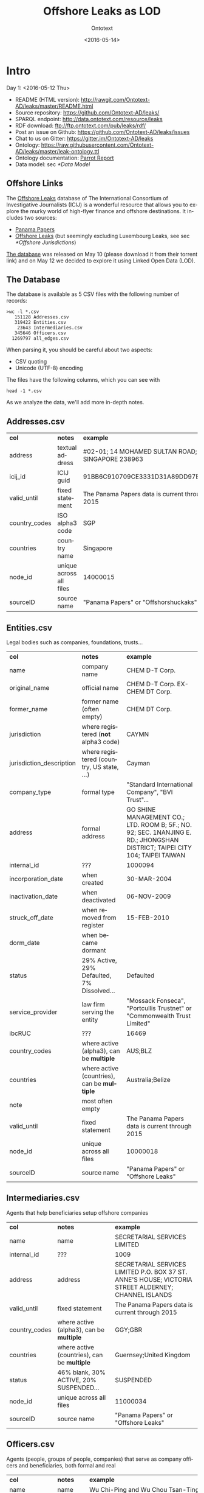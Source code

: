 #+TITLE: Offshore Leaks as LOD
#+DATE: <2016-05-14>
#+AUTHOR: Ontotext
#+OPTIONS: ':nil *:t -:t ::t <:t H:5 \n:nil ^:{} arch:headline author:t c:nil
#+OPTIONS: creator:comment d:(not "LOGBOOK") date:t e:t email:nil f:t inline:t num:t
#+OPTIONS: p:nil pri:nil stat:t tags:t tasks:t tex:t timestamp:nil toc:3 todo:t |:t
#+CREATOR: Emacs 25.0.50.1 (Org mode 8.2.10)
#+DESCRIPTION:
#+EXCLUDE_TAGS: noexport
#+KEYWORDS:
#+LANGUAGE: en
#+SELECT_TAGS: export

* Intro
Day 1: <2016-05-12 Thu>
- README (HTML version): http://rawgit.com/Ontotext-AD/leaks/master/README.html
- Source repository: https://github.com/Ontotext-AD/leaks/
- SPARQL endpoint: http://data.ontotext.com/resource/leaks
- RDF download: ftp://ftp.ontotext.com/pub/leaks/rdf/
- Post an issue on Github: https://github.com/Ontotext-AD/leaks/issues
- Chat to us on Gitter: https://gitter.im/Ontotext-AD/leaks
- Ontology: https://raw.githubusercontent.com/Ontotext-AD/leaks/master/leak-ontology.ttl
- Ontology documentation: [[http://ontorule-project.eu/parrot/parrot?documentUri%3Dhttps://raw.githubusercontent.com/Ontotext-AD/leaks/master/leak-ontology.rdf&mimetype%3Dapplication/rdf%2Bxml&profile%3Dtechnical&language%3Den&customizeCssUrl][Parrot Report]]
- Data model: sec [[*Data Model]]

** Offshore Links
The [[https://offshoreleaks.icij.org/][Offshore Leaks]] database of The International Consortium of Investigative Journalists (ICIJ)
is a wonderful resource that allows you to explore the murky world of high-flyer finance and offshore destinations.
It includes two sources:
- [[https://panamapapers.icij.org][Panama Papers]]
- [[https://www.icij.org/offshore][Offshore Leaks]] (but seemingly excluding Luxembourg Leaks, see sec [[*Offshore Jurisdictions]])

[[https://offshoreleaks.icij.org/pages/database][The database]] was released on May 10 (please download it from their torrent link)
and on May 12 we decided to explore it using Linked Open Data (LOD).

** The Database
The database is available as 5 CSV files with the following number of records:
#+BEGIN_EXAMPLE
>wc -l *.csv
   151128 Addresses.csv
   319422 Entities.csv
    23643 Intermediaries.csv
   345646 Officers.csv
  1269797 all_edges.csv
#+END_EXAMPLE
When parsing it, you should be careful about two aspects:
- CSV quoting
- Unicode (UTF-8) encoding

The files have the following columns, which you can see with
: head -1 *.csv
As we analyze the data, we'll add more in-depth notes.

** Addresses.csv
| *col*         | *notes*                 | *example*                                        |
| address       | textual address         | #02-01; 14 MOHAMED SULTAN ROAD; SINGAPORE 238963 |
| icij_id       | ICIJ guid               | 91BB6C910709CE3331D31A89DD97EDAD                 |
| valid_until   | fixed statement         | The Panama Papers  data is current through 2015  |
| country_codes | ISO alpha3 code         | SGP                                              |
| countries     | country name            | Singapore                                        |
| node_id       | unique across all files | 14000015                                         |
| sourceID      | source name             | "Panama Papers" or "Offshorshuckaks"             |

** Entities.csv
Legal bodies such as companies, foundations, trusts...
| *col*                    | *notes*                                     | *example*                                                                                                                   |
| name                     | company name                                | CHEM D-T Corp.                                                                                                              |
| original_name            | official name                               | CHEM D-T Corp. EX-CHEM DT Corp.                                                                                             |
| former_name              | former name (often empty)                   | CHEM DT Corp.                                                                                                               |
| jurisdiction             | where registered (*not* alpha3 code)        | CAYMN                                                                                                                       |
| jurisdiction_description | where registered (country, US state, ...)   | Cayman                                                                                                                      |
| company_type             | formal type                                 | "Standard International Company", "BVI Trust"...                                                                            |
| address                  | formal address                              | GO SHINE MANAGEMENT CO.; LTD. ROOM B; 5F.; NO. 92; SEC. 1NANJING E. RD.; JHONGSHAN DISTRICT; TAIPEI CITY 104; TAIPEI TAIWAN |
| internal_id              | ???                                         | 1000094                                                                                                                     |
| incorporation_date       | when created                                | 30-MAR-2004                                                                                                                 |
| inactivation_date        | when deactivated                            | 06-NOV-2009                                                                                                                 |
| struck_off_date          | when removed from register                  | 15-FEB-2010                                                                                                                 |
| dorm_date                | when became dormant                         |                                                                                                                             |
| status                   | 29% Active, 29% Defaulted, 7% Dissolved...  | Defaulted                                                                                                                   |
| service_provider         | law firm serving the entity                 | "Mossack Fonseca", "Portcullis Trustnet" or "Commonwealth Trust Limited"                                                    |
| ibcRUC                   | ???                                         | 16469                                                                                                                       |
| country_codes            | where active (alpha3), can be *multiple*    | AUS;BLZ                                                                                                                     |
| countries                | where active (countries), can be *multiple* | Australia;Belize                                                                                                            |
| note                     | most often empty                            |                                                                                                                             |
| valid_until              | fixed statement                             | The Panama Papers  data is current through 2015                                                                             |
| node_id                  | unique across all files                     | 10000018                                                                                                                    |
| sourceID                 | source name                                 | "Panama Papers" or "Offshore Leaks"                                                                                         |

** Intermediaries.csv
Agents that help beneficiaries setup offshore companies
| *col*         | *notes*                                     | *example*                                                                                            |
| name          | name                                        | SECRETARIAL SERVICES LIMITED                                                                         |
| internal_id   | ???                                         | 1009                                                                                                 |
| address       | address                                     | SECRETARIAL SERVICES LIMITED P.O. BOX 37 ST. ANNE'S HOUSE; VICTORIA STREET ALDERNEY; CHANNEL ISLANDS |
| valid_until   | fixed statement                             | The Panama Papers  data is current through 2015                                                      |
| country_codes | where active (alpha3), can be *multiple*    | GGY;GBR                                                                                              |
| countries     | where active (countries), can be *multiple* | Guernsey;United Kingdom                                                                              |
| status        | 46% blank, 30% ACTIVE, 20% SUSPENDED...     | SUSPENDED                                                                                            |
| node_id       | unique across all files                     | 11000034                                                                                             |
| sourceID      | source name                                 | "Panama Papers" or "Offshore Leaks"                                                                  |

** Officers.csv
Agents (people, groups of people, companies) that serve as company officers and beneficiaries, both formal and real
| *col*         | *notes*                                     | *example*                                       |
| name          | name                                        | Wu Chi-Ping and Wu Chou Tsan-Ting               |
| icij_id       | ICIJ guid                                   | 1B92FDDD451DA8DCA9CD36B0AF797411                |
| valid_until   | fixed statement                             | The Panama Papers  data is current through 2015 |
| country_codes | where active (alpha3), can be *multiple*    | TWN                                             |
| countries     | where active (countries), can be *multiple* | Taiwan, Province of China                       |
| node_id       | unique across all files                     | 12000009                                        |
| sourceID      | source name                                 | "Panama Papers" or "Offshore Leaks"             |

** all_edges.csv
Relations between records. Since node_id is unique across files, there's no need to mention the entity types.
| *col*    | *notes*          |
| node_1   | source node      |
| rel_type | relation type    |
| node_2   | destination node |

** rel_type
The relation types is one of the most interesting key fields. The distribution of values is as follows:
| *count* | *rel_type*                                   |
|  319121 | intermediary of                              |
|  316472 | registered address                           |
|  277380 | shareholder of                               |
|  118589 | Director of                                  |
|  105408 | Shareholder of                               |
|   46761 | similar name and address as                  |
|   36318 | Records & Registers of                       |
|   15151 | beneficiary of                               |
|   14351 | Secretary of                                 |
|    4031 | Beneficiary of                               |
|    3146 | same name and registration date as           |
|    1847 | Beneficial Owner of                          |
|    1418 | Trustee of Trust of                          |
|    1234 | Trust Settlor of                             |
|    1229 | Authorised Person / Signatory of             |
|    1198 | Protector of                                 |
|    1130 | Nominee Shareholder of                       |
|     960 | same address as                              |
|     622 | related entity                               |
|     583 | Assistant Secretary of                       |
|     409 | Alternate Director of                        |
|     320 | Co-Trustee of Trust of                       |
|     281 | Officer of                                   |
|     272 | Resident Director of                         |
|     207 | Auditor of                                   |
|     173 | Correspondent Addr. of                       |
|     123 | Bank Signatory of                            |
|     120 | General Accountant of                        |
|     101 | Nominated Person of                          |
|      89 | Legal Advisor of                             |
|      74 | Reserve Director of                          |
|      65 | Investment Advisor of                        |
|      64 | Nominee Director of                          |
|      48 | Register of Director of                      |
|      41 | Register of Shareholder of                   |
|      41 | Joint Settlor of                             |
|      40 | President of                                 |
|      32 | Auth. Representative of                      |
|      32 | Appointor of                                 |
|      28 | Owner, director and shareholder of           |
|      25 | Beneficial owner of                          |
|      24 | Nominee Trust Settlor of                     |
|      20 | Power of Attorney of                         |
|      18 | Unit Trust Register of                       |
|      18 | Treasurer of                                 |
|      16 | Owner of                                     |
|      14 | Tax Advisor of                               |
|      14 | Custodian of                                 |
|      13 | Successor Protector of                       |
|      11 | Stockbroker of                               |
|       9 | Power of attorney of                         |
|       9 | Personal Directorship of                     |
|       8 | Safekeeping of                               |
|       8 | Nominee Protector of                         |
|       7 | Vice President of                            |
|       7 | Partner of                                   |
|       6 | Director / Shareholder of                    |
|       6 | Beneficiary, shareholder and director of     |
|       5 | Nominee Secretary of                         |
|       4 | Sole shareholder of                          |
|       4 | Nominee Beneficial Owner of                  |
|       4 | Director / Beneficial Owner of               |
|       4 | Chairman of                                  |
|       3 | Principal beneficiary of                     |
|       3 | Member of Foundation Council of              |
|       3 | Connected of                                 |
|       2 | Sole signatory of                            |
|       2 | Signatory of                                 |
|       2 | Nominee Beneficiary of                       |
|       2 | Director / Shareholder / Beneficial Owner of |
|       2 | Director (Rami Makhlouf) of                  |
|       2 | Board Representative of                      |
|       1 | Sole signatory / Beneficial owner of         |
|       1 | Shareholder (through Julex Foundation) of    |
|       1 | President and director of                    |
|       1 | President - Director of                      |
|       1 | Power of Attorney / Shareholder of           |
|       1 | Nominee Name of                              |
|       1 | Nominee Investment Advisor of                |
|       1 | Member / Shareholder of                      |
|       1 | Grantee of a mortgage of                     |
|       1 | First beneficiary of                         |
|       1 | Director and shareholder of                  |
|       1 | Authorized signatory of                      |

* RDF Conversion

** Date Conversion
The dates in ~Entities.csv~ have the form "06-NOV-2009", but we want to convert them to proper xsd:date, eg "2009-11-06".
We do that with a script [[./dates.pl]] by calling it like
: perl dates.pl Entities.csv > Entities-dated.csv

We can find the distribution of years like this:
: perl -ne 'print "$1\n" if m{\b[0-9]{2}-[A-Z]{3}-([0-9]{4})\b}' Entities.csv|sort|uniq -c
The most active years were 1999-2009. (There are also 9 invalid dates 1-APR-1001.)

** Leaks Ontology
First we define all prefixes we use in a single file [[./prefixes.ttl]], so we won't have to repeat them many times.
In addition to standard prefixes (that you can get from http://prefix.cc/dbr,dbo,dct,rdf,rdfs,skos,owl,xsd.ttl),
we also define:
#+BEGIN_SRC Turtle
@prefix leak:  <http://data.ontotext.com/resource/leak/>.   # ontology
@prefix leaks: <http://data.ontotext.com/resource/leaks/> . # data
#+END_SRC

We made an ontology [[./leak-ontology.ttl]]. It has these parts:
- The prefixes described above
- A header that describes the ontology itself:
#+BEGIN_SRC Turtle
leak: a owl:Ontology;
  rdfs:label "Offshore Leaks ontology";
  rdfs:comment "Describes the ICIJ Offshore Leaks database released on 2016-05-10";
  dct:subject dbr:Offshore_company, dbr:Money_laundering, dbr:Tax_evasion;
  dct:created "2016-05-12"^^xsd:date;
  rdfs:seeAlso
    <https://offshoreleaks.icij.org/>,
    <http://data.ontotext.com/resource/leaks>,
    <https://github.com/Ontotext-AD/leaks>;
  dct:source <https://offshoreleaks.icij.org/pages/database>;
  dct:creator <http://www.ontotext.com>;
  void:sparqlEndpoint <http://data.ontotext.com/sparql>.
#+END_SRC
- "Raw" classes and data properties derived directly from the CSVs, eg:
#+BEGIN_SRC Turtle
leak:Node a owl:Class;
  rdfs:isDefinedBy leak:;
  rdfs:label "Node";
  rdfs:comment "Any kind of node".

leak:Address a owl:Class;
  rdfs:subClassOf leak:Node;
  rdfs:isDefinedBy leak:;
  rdfs:label "Address";
  rdfs:comment "Address of an entity, intermediary or officer".

leak:address a owl:DatatypeProperty;
  rdfs:isDefinedBy leak:;
  rdfs:label "address";
  rdfs:domain leak:Node;
  rdfs:comment "Textual address".
#+END_SRC
- Explicit linking and structuring object properties, eg
#+BEGIN_SRC Turtle
leak:hasCountry a owl:ObjectProperty;
  rdfs:isDefinedBy leak:;
  rdfs:label "hasCountry";
  rdfs:domain leak:Node;
  rdfs:range leak:Country;
  rdfs:comment "Country (Countries) of Address, Entity, Intermediary or Officer";
  skos:scopeNote "Obtained by splitting country_codes on ';' and linking".

leak:hasJurisdiction a owl:ObjectProperty;
  rdfs:isDefinedBy leak:;
  rdfs:label "hasJurisdiction";
  rdfs:domain leak:Entity;
  rdfs:range leak:OffshoreJurisdiction;
  rdfs:comment "OffshoreJurisdiction of an Entity".
#+END_SRC
- interpretation object properties, not explicitly present in the CSV files
  They are meant to layer further structure based on
  implicit semantics and inferencing (property generalization)

We make it by concatenating these parts:
: cat prefixes.ttl leak.ttl leak-inferred.ttl > leak-ontology.ttl

** tarql
We use [[https://github.com/tarql/tarql][tarql]] (SPARQL processor for Tables) to convert from CSV to Turtle.

*** tarql Queries
~tarql~ is driven by CONSTRUCT queries.
They are fairly straight-forward: the columns are mapped to raw data properties of the same name,
while the URL is made of a descriptive prefix (eg "address-") and the ~node_id~:
#+BEGIN_SRC sparql
prefix rdf:   <http://www.w3.org/1999/02/22-rdf-syntax-ns#>
prefix leak:  <http://data.ontotext.com/resource/leaks#> # ontology
prefix leaks: <http://data.ontotext.com/resource/leaks/> # data

construct {
  ?node a leak:Address;
    leak:address        ?address;
    leak:icij_id        ?icij_id;
    leak:valid_until    ?valid_until;
    leak:country_codes  ?country_codes;
    leak:countries      ?countries;
    leak:node_id        ?node_id;
    leak:sourceID       ?sourceID
  }
from <file:../Addresses.csv#encoding=utf-8>
where {
  bind(uri(concat(str(leaks:),"address-",?node_id)) as ?node)
}
#+END_SRC
We got [[./addresses.rq]], [[./edges.rq]], [[./entities.rq]], [[./intermediaries.rq]], [[./officers.rq]].
(These are the only files that include prefixes, since ~tarql~ can't use an extra prefix file.)

*** tarql Results
The  [[./addresses.rq]] query produces Turtle RDF data like this:
#+BEGIN_SRC Turtle
leaks:address-14000003
        rdf:type            leak:Address ;
        leak:address        "\"Cantonia\" South Road St Georges Hill Weybridge, Surrey" ;
        leak:icij_id        "240EE44DFB70AF775E6CD02AF8CB889B" ;
        leak:valid_until    "The Panama Papers  data is current through 2015" ;
        leak:country_codes  "GBR" ;
        leak:countries      "United Kingdom" ;
        leak:node_id        "14000003" ;
        leak:sourceID       "Panama Papers" .
#+END_SRC
The other files are similar. Only edges are a bit different: they use UUIDs, because
- the same pair <node_1, node_2> may be connected by several edges,
- yet edges don't have a unique ID themselves, and ~tarql~'s special variable ~?ROWNUM~ doesn't work:
#+BEGIN_SRC Turtle
leaks:edge-31203a84-a56e-4e2a-8bc6-0921a399b691
        rdf:type       leak:Edge ;
        leak:node_1    "11000001" ;
        leak:rel_type  "intermediary of" ;
        leak:node_2    "10208879" .

#+END_SRC

Unicode is handled properly by ~tarql~, eg:
- Côte d'Ivoire, Curaçao
- ELÍAS BAYTER MONTENEGRO, MARITZA GARCIA ALCÁNTARA
- etc

*** Running tarql
Since the queries designate the input files (assumed to be in a directory one level up), we run ~tarql~ simply like this:
#+BEGIN_EXAMPLE
tarql addresses.rq      > addresses.ttl
tarql edges.rq          > edges.ttl
tarql entities.rq       > entities.ttl
tarql intermediaries.rq > intermediaries.ttl
tarql officers.rq       > officers.ttl
#+END_EXAMPLE

This easily makes 760Mb of RDF data, so you better have a fast disk (SSD). Voila!

~tarql~ skips some rows (unexplained), but the loss is very small.
Eg 319150 entities.ttl vs 319421 Entities.csv, or a loss of 0.08%

** Country Codes
Since the data uses ISO alpha3 country codes, we have to use that to correlate to DBpedia.
- [[https://en.wikipedia.org/wiki/ISO_3166-1][Wikipedia]] has such a list in the form of a table
- [[http://www.geonames.org/countries/][Geonames]] has another such list
- We extracted them to a [[https://docs.google.com/spreadsheets/d/1Zjp_azlkZzczkQvi2mnY68AscfwBHIsFjw6HjZFSV2U/edit][Google sheet]] and did a quick check that all codes match (Geonames has 3 more)
The Google sheet almost does what we want, but the first column is a country display name, and not the actual page title
- Aland Islands !Åland Islands: the first is used for sorting, and the second is the page title
- Virgin Islands (British) is the display name, but British Virgin Islands is the actual page title

So we wrote a script [[./countries-wiki.pl]] that extracts country links from [[https://en.wikipedia.org/w/index.php?title%3DISO_3166-1&action%3Dedit&section%3D5][Wikipedia source]] ([[./countries-wiki-source.txt]]).
The result [[./countries-wiki.txt]] looks like this:
#+BEGIN_EXAMPLE
ABW	http://dbpedia.org/resource/Aruba
AFG	http://dbpedia.org/resource/Afghanistan
...
XXX	http://dbpedia.org/resource/Undefined
#+END_EXAMPLE
The data uses code "XXX" Undefined, so we've added a fake line for it (~dbr:Undefined~ is a disambiguation page, but is good enough to use as a signal value).

It turns out that ~Addresses.csv~ has the largest number of country codes (211).
We cross-checked, and all codes are covered by Wikipedia (250) and Geonames (252).

We got [[./countries-dbpedia.ttl]] (211) with statements like this:
#+BEGIN_SRC Turtle
leak:country-ABW a leak:Country; leak:code "ABW"; leak:name "Aruba";  owl:sameAs dbr:Aruba.
leak:country-AGO a leak:Country; leak:code "AGO"; leak:name "Angola"; owl:sameAs dbr:Angola.
...
#+END_SRC

We also split [[./countries-noleak.ttl]] (49) with countries that don't appear as leak:Country (but may appear as leak:OffshoreJurisdiction).
It only has coreference to DBpedia that may be useful in the future, eg:
#+BEGIN_SRC Turtle
leak:country-AFG owl:sameAs dbr:Afghanistan.
leak:country-ALA owl:sameAs dbr:Åland_Islands.
#+END_SRC

** Offshore Jurisdictions
[[./jurisdictions.ttl]] includes data about the Offshore Jurisdictions
- The bigest destination in the Panama Leaks is BVI, but many remain XXX "Undetermined":
#+BEGIN_SRC Turtle
leaks:offshore-BVI    a leak:OffshoreJurisdiction; leak:code "BVI";   leak:name "British Virgin Islands";   skos:exactMatch dbr:British_Virgin_Islands . # 151588
leaks:offshore-XXX    a leak:OffshoreJurisdiction; leak:code "XXX";   leak:name "Undetermined";             skos:exactMatch dbr:Undetermined           . # 55645
#+END_SRC
- Many of them re tiny islands and other exotic locations:
#+BEGIN_SRC Turtle
leaks:offshore-NIUE   a leak:OffshoreJurisdiction; leak:code "NIUE";  leak:name "Niue";                     skos:exactMatch dbr:Niue                   . # 9611
leaks:offshore-LABUA  a leak:OffshoreJurisdiction; leak:code "LABUA"; leak:name "Labuan";                   skos:exactMatch dbr:Labuan                 . # 421
#+END_SRC
- Some are not countries but parts thereof (eg a US state and a UAE emirate):
#+BEGIN_SRC Turtle
leaks:offshore-WYO    a leak:OffshoreJurisdiction; leak:code "WYO";   leak:name "Wyoming";                  skos:exactMatch dbr:Wyoming                . # 37
leaks:offshore-RAK    a leak:OffshoreJurisdiction; leak:code "RAK";   leak:name "Ras Al Khaimah";           skos:exactMatch dbr:Ras_al-Khaimah         . # 2
#+END_SRC
Notably, Luxembourg is missing from the list (see [[https://www.icij.org/project/luxembourg-leaks][Luxembourg Leaks]])

** Data Model
To enrich and use the RDF data efficiently, it's important to understand how it is laid out, i.e. the data model
(or as is currently called, [[https://www.w3.org/2014/data-shapes][RDF Shape]]).

Ontotext has developed a tool *rdfpuml* that creates precise diagrams from actual Turtle.
See "Making True RDF Diagrams With rdfpuml": [[http://vladimiralexiev.github.io/pres/20160325-rdfpuml/][presentation]] or [[http://vladimiralexiev.github.io/pres/20160325-rdfpuml/index-full.html][continuous HTML]].

We made a sample [[./model.ttl]] that describes a few entities, Edges between them, and the associated Countries and Offshore jurisdictions.
We generated the following diagram directly from it:
#+BEGIN_COMMENT
This currently works only on Vlado's
: perl -S rdfpuml.pl model.ttl ; puml.bat model.puml
#+END_COMMENT

[[./model.png]]

We'll keep enriching the diagram as we add more inferences. Stay tuned.

** Day1 Recap
#+BEGIN_COMMENT
http://biblehub.com/genesis/1.htm
http://www.kencollins.com/explanations/why-05.htm
https://en.wikipedia.org/wiki/User:@pple/List_of_archaic_English_words_and_their_modern_equivalents
#+END_COMMENT

And looked Onto upon the land, and saw that it was good:
- CSVs parsed good, the devilish comma betwixt data divined right
- UTFs looketh right
- tarql worketh fastly and loseth nearly nought data (0.08%)
- 760 million ducats of RDF spilt forth
- Prefixes unified and registered as http://prefix.cc/leak
- Ontology described by the [[https://www.w3.org/TR/void/][VOID]], and shalt be registered in the [[http://lov.okfn.org/][LOV]] (see [[https://plus.google.com/115593825497938381443/posts/7SaKJW3sanm][LOV announcement]])
- Data model lucid and clear
- Countries and Offshores hast connexion to DBpedia

And there was evening (actually well past midnight), and there was morning--the first day.

* Inferencing
Day 2: <2016-05-13 Fri>
What shall we do today? How about inferring some new data from the basic RDF.

** Linking Countries and Offshore Jurisdictions
In the original data, countries and jurisdictions are represented with codes
(eg "AUS;BLZ" for 2 countries and "CAYMN" for 1 offshore destination).
It's easier to query the data if these are made into explicit links,
especially if one wants to explore hierarchical links (eg Entities active in Eastern Europe countries).

So we created UPDATE queries [[./countries-link.ru]], [[./jurisdictions-link.ru]]
to make links ~hasCountry~ and ~hasJurisdiction~ respectively.
The first query is more complex since there can be several codes in ~country_codes~ (separated with ~;~):
#+BEGIN_SRC sparql
insert {
  graph leaks:countries-link {
    ?node leak:hasCountry ?country
  }
} where {
  ?node leak:country_codes ?codes.
  ?country a leak:Country; leak:countryCode ?code.
  filter(contains(?codes,?code))
}
#+END_SRC

** Linking Entities
The INSERT query [[./edges-link.ru]] makes explicit connections ~hasSource~ and ~hasTarget~ for every ~Edge~:
#+BEGIN_SRC sparql
insert {
    graph leaks:edges-link {
      ?edge leak:hasSource ?src; leak:hasTarget ?trg
    }
} where {
  ?edge leak:node_1 ?src_id;
        leak:node_2 ?trg_id.
  ?src leak:node_id ?src_id.
  ?trg leak:node_id ?trg_id.
}
#+END_SRC

We also made another INSERT query [[./edges-specific.ru]] that converts
the ~rel_type~ literals listed in sec [[*rel_type]] into similarly-named relations:
#+BEGIN_SRC sparql
insert {
  graph leaks:specific-relations {
    ?src ?rel ?trg
  }
} where {
  values (?rel_type ?rel) {
    ("Alternate Director of"  leak:isAlternateDirectorOf)
    ("Appointor of"           leak:isAppointorOf)
    ("Assistant Secretary of" leak:isAssistantSecretaryOf)
    ...
  }
  ?edge leak:hasSource ?src;
        leak:hasTarget ?trg;
        leak:rel_type  ?rel_type .
}
#+END_SRC

** Relation Hierarchy
The raw ~rel_types~ mentioned in the previous section are hard to understand or query:
- There are a lot of them (84)
- Some are very similar, eg "Shareholder (through Julex Foundation) of" and "Shareholder of"
- Some combine several roles in one raw relation, eg "Director / Shareholder / Beneficial Owner of"
We have therefore created a hierarchy of properties in [[./leak-ontology.ttl]] 
that group similar relations into groups, allowing easier querying.

Raw relations are in camelCase and inferred ("cooked") relations are in UPPERCASE.
The hierarchy goes something like this, and is subject to change.
~...~ indicates there are more raw relations that are skipped for brevity:
#+BEGIN_EXAMPLE  
hasRegisteredAddress
isIntermediaryOf
RELATED
  relatedEntity
  similarNameAndAddressAs ...
  SAME
    sameNameAndRegistrationDateAs
RELATED_AGENT
  OWNER
    isBeneficialOwnerOf
    isNomineeBeneficialOwnerOf
    isBeneficiaryShareholderAndDirectorOf (1) ...
    REAL_OWNER (3)
  AGENT_OF
    OFFICER
      isOfficerOf
      EXECUTIVE
        isPresidentOf
        isVicePresidentOf
        isPresidentAndDirectorOf
        isTrusteeOfTrustOf
        isCo-TrusteeOfTrustOf ...
    SERVICE_PROVIDER
      isAppointorOf
      isAuditorOf
      isSecretaryOf
      isGranteeOfAMortgageOf
      AUTHORIZED_REPRESENTATIVE
        isAuthRepresentativeOf
        isAuthorisedPersonSignatoryOf
        isBankSignatoryOf ...
    DIRECTOR
      isDirectorOf
      isBeneficiaryShareholderAndDirectorOf (1)
      isDirectorAndShareholderOf
      isMemberOfFoundationCouncilOf
      isNomineeDirectorOf (2) ...
    NOMINEE
      isNominatedPersonOf
      isNomineeDirectorOf
      isNomineeBeneficialOwnerOf (2) ...
#+END_EXAMPLE
Notes:
1. Combined raw relations (eg isDirectorShareholderBeneficialOwnerOf) 
   appear in several branches, thus contributing to several cooked relations 
   (eg in this case  DIRECTOR, OWNER)
2. NOMINEE is a sort of flag, eg a DIRECTOR can be a real director, or NOMINEE director
3. Although we distinguish REAL_OWNER as a sub-prop of OWNER,
   we don't yet have any instances of it.
   Indeed the essence of investigative work is to find out the real owner.

** Geonames Place Hierarchy
We want to correlate countries to Geonames (in addition to DBpedia), in order to:
use the ~gn:parentFeature~ hierarchy to group countries 
by region (eg Eastern Europe) and continent (eg Europe).

We use the Ontotext endpoint [[http://ff-news.ontotext.com/sparql]] that has
DBpedia and Geonames integrated with owl:sameAs statements between these datasets.
The following query returns the places (~gn:Feature~) above country (~gn:A.PCLI~):
#+BEGIN_SRC sparql
PREFIX gn: <http://www.geonames.org/ontology#>
PREFIX onto: <http://www.ontotext.com/>
PREFIX dbo: <http://dbpedia.org/ontology/>
PREFIX rdfs: <http://www.w3.org/2000/01/rdf-schema#>

select * from onto:disable-sameAs {
    ?x a gn:Feature; rdfs:label ?name; gn:featureCode ?feat.
    filter not exists {?x gn:featureCode gn:A.PCLI}
    filter exists {?y gn:featureCode gn:A.PCLI; gn:parentFeature ?x}
} group by ?x
#+END_SRC
We filter ~gn:A.PCLI~ itself, because there are some mistakes (eg ~dbr:Barbados~ is parent of itself).

The result is as follows:
#+BEGIN_EXAMPLE
dbr:Africa
dbr:Arabian_Peninsula
dbr:Asia
dbr:Australia_and_New_Zealand
dbr:Caribbean
dbr:Central_Asia
dbr:Earth
dbr:Eastern_Africa
dbr:Eastern_Asia
dbr:Eastern_Europe
dbr:Europe
dbr:European_Free_Trade_Association
dbr:La_Habana_Province
dbr:Maghreb
dbr:Melanesia
dbr:Micronesia
dbr:Middle_Africa
dbr:North_America
dbr:Northern_Africa
dbr:Northern_Europe
dbr:Oceania
dbr:Polynesia
dbr:South_Eastern_Asia
dbr:Southern_Africa
dbr:Southern_Asia
dbr:Southern_Europe
dbr:W_National_Park
dbr:Western_Africa
dbr:Western_Europe
#+END_EXAMPLE
- Mahgreb is a region of Northwest Africa that includes: Algeria, Morocco, Tunisia
- W_National_Park is a major trans-national park in West Africa that includes areas of: Niger, Benin, Burkina Faso
- La_Habana_Province is a mistake in Geonames: the small village America in that province
  is made parent of South_America and North_America: we've replaced it with ~dbr:Americas~

** Geonames Data
We use the following query [[./geonames-top-level.rq]] to extract places at the level of country or above,
and the following attributes (~geonames-top-level.ttl~):
- URL in the dbr: namespace, eg dbr:Europe
- gn:name: official name
- dbo:abstract: description
- gn:featureCode: place type(s), eg A.PCLI (independent country), L.CONT (continent), L.RGN (region)
- gn:parentFeature: ancestor places
- wgs:lat, wgs:long: geographic coordinates
#+BEGIN_SRC sparql
TODO geonames-top-level.rq
#+END_SRC

** Linking to Source
We make links back to the source (https://offshoreleaks.icij.org) 
in order to give credit where credit is due, 
and to allow easy inspection of the ICIJ interactive graphs ([[./seeAlso.ru]]):
#+BEGIN_SRC sparql
insert {
  graph leaks:seeAlso {
    ?node rdfs:seeAlso ?icij_org
  }
} where {
  ?node leak:node_id ?node_id
  bind(iri(concat("https://offshoreleaks.icij.org/nodes/",?node_id)) as ?icij_org)
}
#+END_SRC

** Data Loading Stats
[[./leaks-load.xlsx]] includes some stats on loading the data and inferencing.
Here is a screen shot, but it's not updated:

[[./leaks-load.png]]

** Day2 Recap
Brushed Onto the sweat from its weary brow, and looketh at the fruit of its day's work:
- Relations between Nodes made
- Relations of entities grouped in an interpretive hierarchy
- Links back to the source (https://offshoreleaks.icij.org) added
- Hierarchy above countries obtained from Geonames

A Leaks dataset is borne.
Go forth and queriest! 
Whence did money came from, and whither did it flow?

And there was evening, and there was morning--the second day.

* TODO Further Ideas
This is a parking place for stuff to do in the future:
- Network analysis
- leak:Officer including the word "BEARER" (and variations) should be marked specially as "bearer shares".
  These are essentially anonymous shareholders or beneficiaries, often used for money laundering.
  Most countries have banned registration of Entities with bearer shares
- Addresses: there are literals ~Entity.address~ and ~Intermediary.address~,
  and also link ~hasRegisteredAddress~ to the separate class ~Address~, which has literal ~Address.address~.
  What nodes have ~hasRegisteredAddress~? What is the relation between these
- Look for Entities in the FIBO LEI database?

You can also suggest what we should do: [[https://github.com/Ontotext-AD/leaks/issues][hither on Github]] or [[https://gitter.im/Ontotext-AD/leaks][thither on Gitter]]

